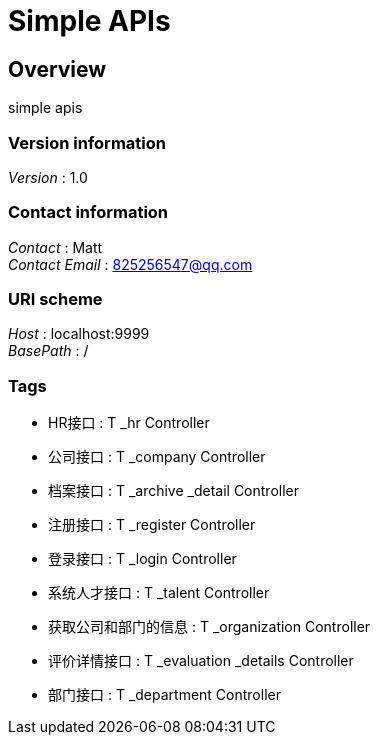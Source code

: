 = Simple APIs


[[_overview]]
== Overview
simple apis


=== Version information
[%hardbreaks]
__Version__ : 1.0


=== Contact information
[%hardbreaks]
__Contact__ : Matt
__Contact Email__ : 825256547@qq.com


=== URI scheme
[%hardbreaks]
__Host__ : localhost:9999
__BasePath__ : /


=== Tags

* HR接口 : T _hr Controller
* 公司接口 : T _company Controller
* 档案接口 : T _archive _detail Controller
* 注册接口 : T _register Controller
* 登录接口 : T _login Controller
* 系统人才接口 : T _talent Controller
* 获取公司和部门的信息 : T _organization Controller
* 评价详情接口 : T _evaluation _details Controller
* 部门接口 : T _department Controller



